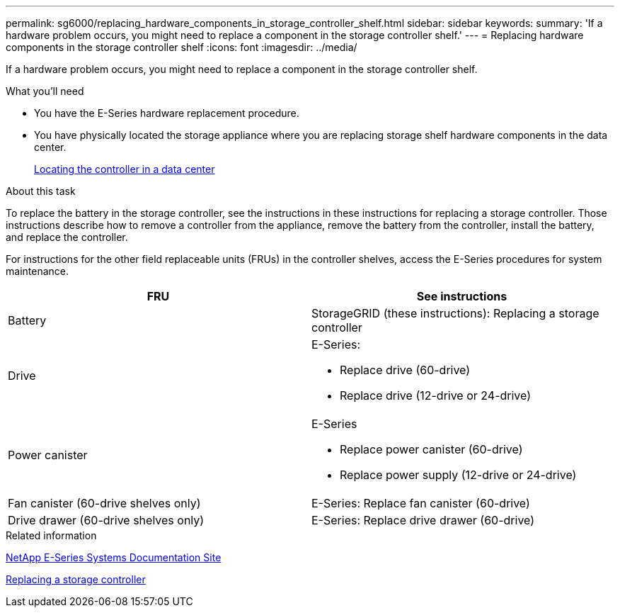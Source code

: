 ---
permalink: sg6000/replacing_hardware_components_in_storage_controller_shelf.html
sidebar: sidebar
keywords:
summary: 'If a hardware problem occurs, you might need to replace a component in the storage controller shelf.'
---
= Replacing hardware components in the storage controller shelf
:icons: font
:imagesdir: ../media/

[.lead]
If a hardware problem occurs, you might need to replace a component in the storage controller shelf.

.What you'll need

* You have the E-Series hardware replacement procedure.
* You have physically located the storage appliance where you are replacing storage shelf hardware components in the data center.
+
xref:locating_controller_in_data_center.adoc[Locating the controller in a data center]

.About this task

To replace the battery in the storage controller, see the instructions in these instructions for replacing a storage controller. Those instructions describe how to remove a controller from the appliance, remove the battery from the controller, install the battery, and replace the controller.

For instructions for the other field replaceable units (FRUs) in the controller shelves, access the E-Series procedures for system maintenance.

[options="header"]
|===
| FRU| See instructions
a|
Battery
a|
StorageGRID (these instructions): Replacing a storage controller
a|
Drive
a|
E-Series:

* Replace drive (60-drive)
* Replace drive (12-drive or 24-drive)

a|
Power canister
a|
E-Series

* Replace power canister (60-drive)
* Replace power supply (12-drive or 24-drive)

a|
Fan canister (60-drive shelves only)
a|
E-Series: Replace fan canister (60-drive)
a|
Drive drawer (60-drive shelves only)
a|
E-Series: Replace drive drawer (60-drive)
|===
.Related information

http://mysupport.netapp.com/info/web/ECMP1658252.html[NetApp E-Series Systems Documentation Site^]

xref:replacing_storage_controller_sg6000.adoc[Replacing a storage controller]
